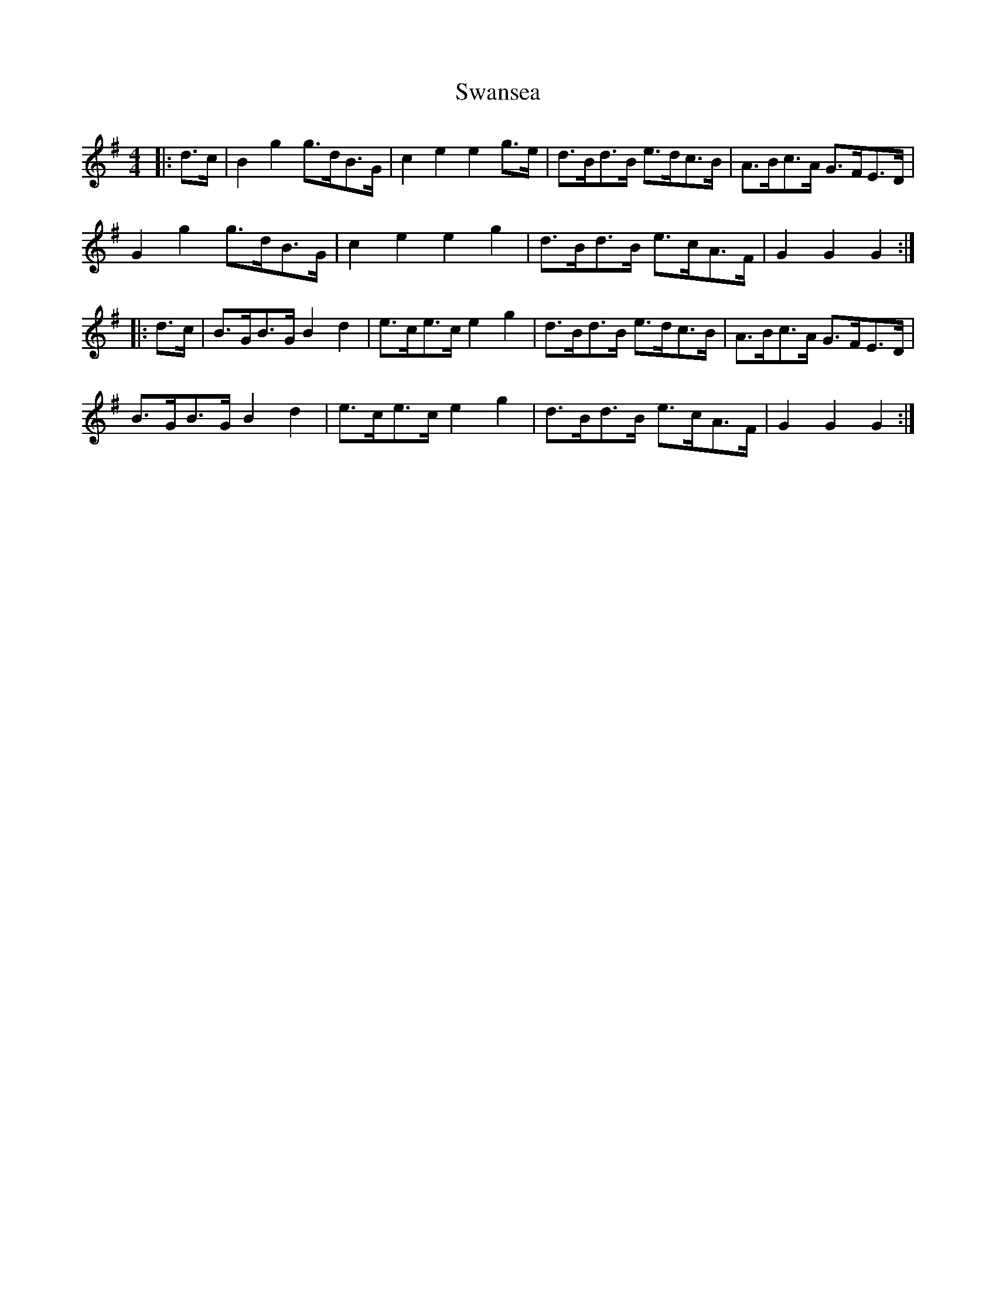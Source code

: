 X: 39043
T: Swansea
R: hornpipe
M: 4/4
K: Gmajor
|:d>c|B2 g2 g>dB>G|c2 e2 e2 g>e|d>Bd>B e>dc>B|A>Bc>A G>FE>D|
G2 g2 g>dB>G|c2 e2 e2 g2|d>Bd>B e>cA>F|G2 G2 G2:|
|:d>c|B>GB>G B2 d2|e>ce>c e2 g2|d>Bd>B e>dc>B|A>Bc>A G>FE>D|
B>GB>G B2 d2|e>ce>c e2 g2|d>Bd>B e>cA>F|G2 G2 G2:|

